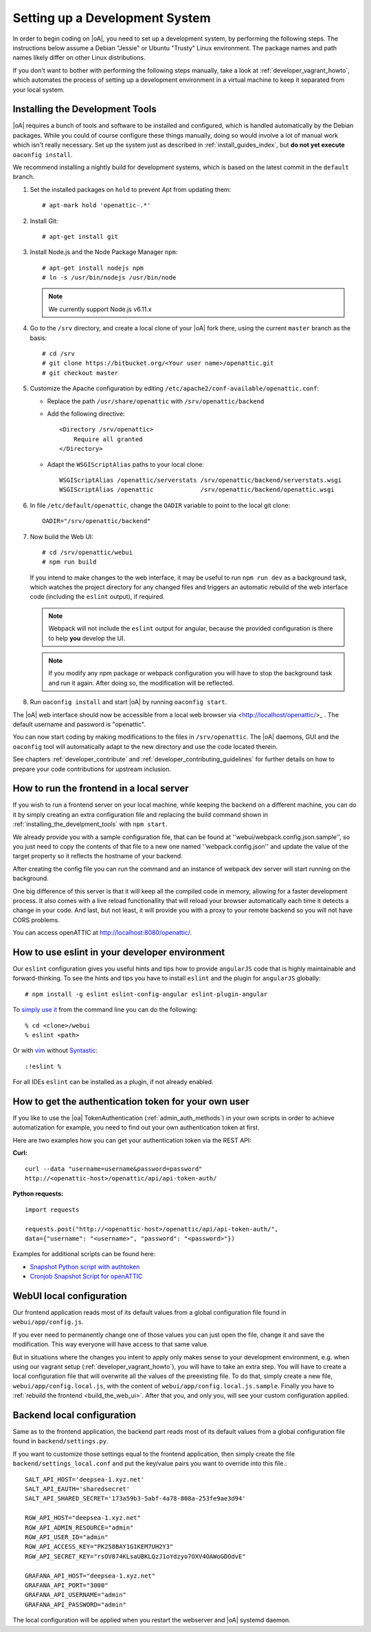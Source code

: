 .. _developer_setup_howto:

Setting up a Development System
===============================

In order to begin coding on |oA|, you need to set up a development system, by
performing the following steps. The instructions below assume a Debian
"Jessie" or Ubuntu "Trusty" Linux environment. The package names and path
names likely differ on other Linux distributions.

If you don't want to bother with performing the following steps manually,
take a look at :ref:`developer_vagrant_howto`, which automates the process
of setting up a development environment in a virtual machine to keep it
separated from your local system.

.. _installing_the_develpment_tools:

Installing the Development Tools
--------------------------------

|oA| requires a bunch of tools and software to be installed and configured,
which is handled automatically by the Debian packages. While you could of
course configure these things manually, doing so would involve a lot of manual
work which isn't really necessary. Set up the system just as described in
:ref:`install_guides_index`, but **do not yet execute** ``oaconfig install``.

We recommend installing a nightly build for development systems, which is
based on the latest commit in the ``default`` branch.

#.  Set the installed packages on ``hold`` to prevent Apt from updating them::

      # apt-mark hold 'openattic-.*'

#.  Install Git::

      # apt-get install git

#.  Install Node.js and the Node Package Manager ``npm``::

      # apt-get install nodejs npm
      # ln -s /usr/bin/nodejs /usr/bin/node

    .. note::
        We currently support Node.js v6.11.x

#.  Go to the ``/srv`` directory, and create a local clone of your |oA| fork
    there, using the current ``master`` branch as the basis::

      # cd /srv
      # git clone https://bitbucket.org/<Your user name>/openattic.git
      # git checkout master

#.  Customize the Apache configuration by editing
    ``/etc/apache2/conf-available/openattic.conf``:

    * Replace the path ``/usr/share/openattic`` with ``/srv/openattic/backend``

    * Add the following directive::

        <Directory /srv/openattic>
            Require all granted
        </Directory>

    * Adapt the ``WSGIScriptAlias`` paths to your local clone::

        WSGIScriptAlias /openattic/serverstats /srv/openattic/backend/serverstats.wsgi
        WSGIScriptAlias /openattic             /srv/openattic/backend/openattic.wsgi

#.  In file ``/etc/default/openattic``, change the ``OADIR`` variable to point
    to the local git clone::

      OADIR="/srv/openattic/backend"

    .. _build_the_web_ui:

#.  Now build the Web UI::

      # cd /srv/openattic/webui
      # npm run build

    If you intend to make changes to the web interface, it may be useful to
    run ``npm run dev`` as a background task, which watches the project
    directory for any changed files and triggers an automatic rebuild of the
    web interface code (including the ``eslint`` output), if required.

    .. note::
        Webpack will not include the ``eslint`` output for angular, because the
        provided configuration is there to help **you** develop the UI.

    .. note::
        If you modify any npm package or webpack configuration you will have to
        stop the background task and run it again. After doing so, the
        modification will be reflected.

#.  Run ``oaconfig install`` and start |oA| by running ``oaconfig start``.

The |oA| web interface should now be accessible from a local web browser via
<http://localhost/openattic/>_ . The default username and password is
"openattic".

You can now start coding by making modifications to the files in
``/srv/openattic``. The |oA| daemons, GUI and the ``oaconfig`` tool will
automatically adapt to the new directory and use the code located therein.

See chapters :ref:`developer_contribute` and
:ref:`developer_contributing_guidelines` for further details on how to prepare
your code contributions for upstream inclusion.

How to run the frontend in a local server
-----------------------------------------

If you wish to run a frontend server on your local machine, while keeping the
backend on a different machine, you can do it by simply creating an extra
configuration file and replacing the build command shown in
:ref:`installing_the_develpment_tools` with ``npm start``.

We already provide you with a sample configuration file, that can be found at
''webui/webpack.config.json.sample'', so you just need to copy the contents of
that file to a new one named ''webpack.config.json'' and update the value of the
target property so it reflects the hostname of your backend.

After creating the config file you can run the command and an instance of
webpack dev server will start running on the background.

One big difference of this server is that it will keep all the compiled code in
memory, allowing for a faster development process.
It also comes with a live reload functionallity that will reload your browser
automatically each time it detects a change in your code.
And last, but not least, it will provide you with a proxy to your remote backend
so you will not have CORS problems.

You can access openATTIC at http://localhost:8080/openattic/.

How to use eslint in your developer environment
-----------------------------------------------

Our ``eslint`` configuration gives you useful hints and tips how to provide
``angularJS`` code that is highly maintainable and forward-thinking.
To see the hints and tips you have to install ``eslint`` and the plugin
for ``angularJS`` globally::

  # npm install -g eslint eslint-config-angular eslint-plugin-angular

To `simply use it <http://eslint.org/docs/user-guide/command-line-interface>`_
from the command line you can do the following::

  % cd <clone>/webui
  % eslint <path>

Or with `vim <http://www.vim.org/>`_ without `Syntastic
<https://github.com/vim-syntastic/syntastic>`_::

  :!eslint %

For all IDEs ``eslint`` can be installed as a plugin, if not already enabled.

How to get the authentication token for your own user
-----------------------------------------------------

If you like to use the |oa| TokenAuthentication (:ref:`admin_auth_methods`)
in your own scripts in order to achieve automatization for example, you need
to find out your own authentication token at first.

Here are two examples how you can get your authentication token via the REST
API:

**Curl:**
::

    curl --data "username=username&password=password"
    http://<openattic-host>/openattic/api/api-token-auth/

**Python requests:**
::

    import requests

    requests.post("http://<openattic-host>/openattic/api/api-token-auth/",
    data={"username": "<username>", "password": "<password>"})

Examples for additional scripts can be found here:

* `Snapshot Python script with authtoken <http://blog.openattic.org/posts/snapshot-python-script-with-authtoken/>`_
* `Cronjob Snapshot Script for openATTIC <http://blog.openattic.org/posts/cron-snapshot-script-for-openattic/>`_

.. _webui_local_configuration:

WebUI local configuration
-------------------------

Our frontend application reads most of its default values from a global
configuration file found in ``webui/app/config.js``.

If you ever need to permanently change one of those values you can just open the
file, change it and save the modification. This way everyone will have access
to that same value.

But in situations where the changes you intent to apply only makes sense to your
development environment, e.g. when using our vagrant setup
(:ref:`developer_vagrant_howto`), you will have to take an extra step.
You will have to create a local configuration file that will overwrite all the
values of the preexisting file.
To do that, simply create a new file, ``webui/app/config.local.js``, with the
content of ``webui/app/config.local.js.sample``. Finally you have to
:ref:`rebuild the frontend <build_the_web_ui>`. After that you, and only you, will
see your custom configuration applied.

.. _backend_local_configuration:

Backend local configuration
---------------------------

Same as to the frontend application, the backend part reads most of its default
values from a global configuration file found in ``backend/settings.py``.

If you want to customize those settings equal to the frontend application, then
simply create the file ``backend/settings_local.conf`` and put the key/value pairs
you want to override into this file.::

  SALT_API_HOST='deepsea-1.xyz.net'
  SALT_API_EAUTH='sharedsecret'
  SALT_API_SHARED_SECRET='173a59b3-5abf-4a78-808a-253fe9ae3d94'

  RGW_API_HOST="deepsea-1.xyz.net"
  RGW_API_ADMIN_RESOURCE="admin"
  RGW_API_USER_ID="admin"
  RGW_API_ACCESS_KEY="PK258BAY1G1KEM7UH2Y3"
  RGW_API_SECRET_KEY="rsOV874KLsaUBKLQzJ1oYdzyo7OXV4OAWoGDOdvE"

  GRAFANA_API_HOST="deepsea-1.xyz.net"
  GRAFANA_API_PORT="3000"
  GRAFANA_API_USERNAME="admin"
  GRAFANA_API_PASSWORD="admin"

The local configuration will be applied when you restart the webserver and |oA| systemd
daemon.
